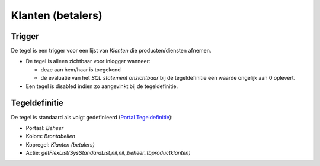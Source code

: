 Klanten (betalers)
==================

Trigger
-------

De tegel is een trigger voor een lijst van *Klanten* die
producten/diensten afnemen.

-  De tegel is alleen zichtbaar voor inlogger wanneer:

   -  deze aan hem/haar is toegekend
   -  de evaluatie van het *SQL statement onzichtbaar* bij de
      tegeldefinitie een waarde ongelijk aan 0 oplevert.

-  Een tegel is disabled indien zo aangevinkt bij de tegeldefinitie.

Tegeldefinitie
--------------

De tegel is standaard als volgt gedefinieerd (`Portal
Tegeldefinitie </docs/instellen_inrichten/portaldefinitie/portal_tegel.md>`__):

-  Portaal: *Beheer*
-  Kolom: *Brontabellen*
-  Kopregel: *Klanten (betalers)*
-  Actie:
   *getFlexList(SysStandardList,nil,nil,,beheer_tbproductklanten)*
